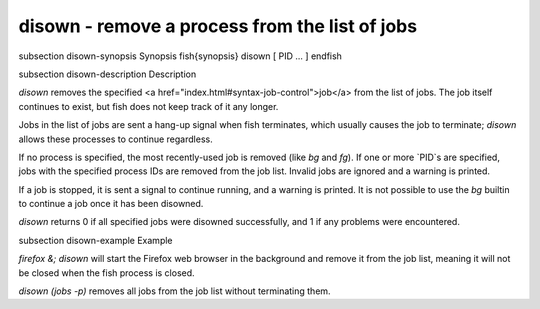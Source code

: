disown - remove a process from the list of jobs
==========================================


\subsection disown-synopsis Synopsis
\fish{synopsis}
disown [ PID ... ]
\endfish

\subsection disown-description Description

`disown` removes the specified <a href="index.html#syntax-job-control">job</a> from the list of jobs. The job itself continues to exist, but fish does not keep track of it any longer.

Jobs in the list of jobs are sent a hang-up signal when fish terminates, which usually causes the job to terminate; `disown` allows these processes to continue regardless.

If no process is specified, the most recently-used job is removed (like `bg` and `fg`).  If one or more `PID`s are specified, jobs with the specified process IDs are removed from the job list. Invalid jobs are ignored and a warning is printed.

If a job is stopped, it is sent a signal to continue running, and a warning is printed. It is not possible to use the `bg` builtin to continue a job once it has been disowned.

`disown` returns 0 if all specified jobs were disowned successfully, and 1 if any problems were encountered.

\subsection disown-example Example

`firefox &; disown` will start the Firefox web browser in the background and remove it from the job list, meaning it will not be closed when the fish process is closed.

`disown (jobs -p)` removes all jobs from the job list without terminating them.
